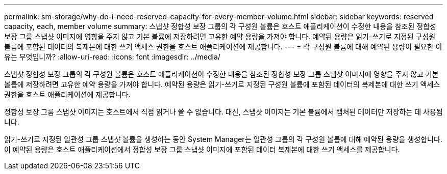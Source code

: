 ---
permalink: sm-storage/why-do-i-need-reserved-capacity-for-every-member-volume.html 
sidebar: sidebar 
keywords: reserved capacity, each, member volume 
summary: 스냅샷 정합성 보장 그룹의 각 구성원 볼륨은 호스트 애플리케이션이 수정한 내용을 참조된 정합성 보장 그룹 스냅샷 이미지에 영향을 주지 않고 기본 볼륨에 저장하려면 고유한 예약 용량을 가져야 합니다. 예약된 용량은 읽기-쓰기로 지정된 구성원 볼륨에 포함된 데이터의 복제본에 대한 쓰기 액세스 권한을 호스트 애플리케이션에 제공합니다. 
---
= 각 구성원 볼륨에 대해 예약된 용량이 필요한 이유는 무엇입니까?
:allow-uri-read: 
:icons: font
:imagesdir: ../media/


[role="lead"]
스냅샷 정합성 보장 그룹의 각 구성원 볼륨은 호스트 애플리케이션이 수정한 내용을 참조된 정합성 보장 그룹 스냅샷 이미지에 영향을 주지 않고 기본 볼륨에 저장하려면 고유한 예약 용량을 가져야 합니다. 예약된 용량은 읽기-쓰기로 지정된 구성원 볼륨에 포함된 데이터의 복제본에 대한 쓰기 액세스 권한을 호스트 애플리케이션에 제공합니다.

정합성 보장 그룹 스냅샷 이미지는 호스트에서 직접 읽거나 쓸 수 없습니다. 대신, 스냅샷 이미지는 기본 볼륨에서 캡처된 데이터만 저장하는 데 사용됩니다.

읽기-쓰기로 지정된 일관성 그룹 스냅샷 볼륨을 생성하는 동안 System Manager는 일관성 그룹의 각 구성원 볼륨에 대해 예약된 용량을 생성합니다. 이 예약된 용량은 호스트 애플리케이션에서 정합성 보장 그룹 스냅샷 이미지에 포함된 데이터 복제본에 대한 쓰기 액세스를 제공합니다.
